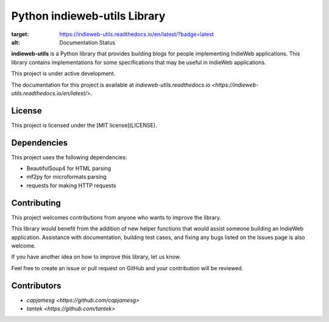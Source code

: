 Python indieweb-utils Library
=======================================

.. image:: https://readthedocs.org/projects/indieweb-utils/badge/?version=latest
:target: https://indieweb-utils.readthedocs.io/en/latest/?badge=latest
:alt: Documentation Status

**indieweb-utils** is a Python library that provides building blogs for people implementing IndieWeb applications. This library contains implementations for some specifications that may be useful in IndieWeb applications.

This project is under active development.

The documentation for this project is available at `indieweb-utils.readthedocs.io <https://indieweb-utils.readthedocs.io/en/latest/>`.

License
-------

This project is licensed under the [MIT license](LICENSE).

Dependencies
-------

This project uses the following dependencies:

- BeautifulSoup4 for HTML parsing
- mf2py for microformats parsing
- requests for making HTTP requests

Contributing
-------

This project welcomes contributions from anyone who wants to improve the library.

This library would benefit from the addition of new helper functions that would assist someone building an IndieWeb application. Assistance with documentation, building test cases, and fixing any bugs listed on the Issues page is also welcome.

If you have another idea on how to improve this library, let us know.

Feel free to create an issue or pull request on GitHub and your contribution will be reviewed.

Contributors
-------

- `capjamesg <https://github.com/capjamesg>`
- `tantek <https://github.com/tantek>`